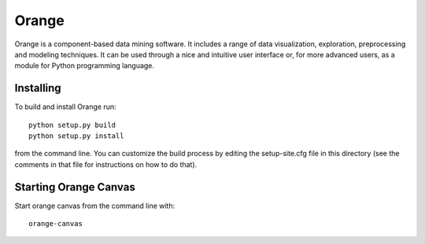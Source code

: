 Orange
======

Orange is a component-based data mining software. It includes a range of data
visualization, exploration, preprocessing and modeling techniques. It can be
used through a nice and intuitive user interface or, for more advanced users,
as a module for Python programming language.

Installing
----------

To build and install Orange run::

     python setup.py build
     python setup.py install

from the command line. You can customize the build process by
editing the setup-site.cfg file in this directory (see the comments
in that file for instructions on how to do that).

Starting Orange Canvas
----------------------

Start orange canvas from the command line with::

     orange-canvas
